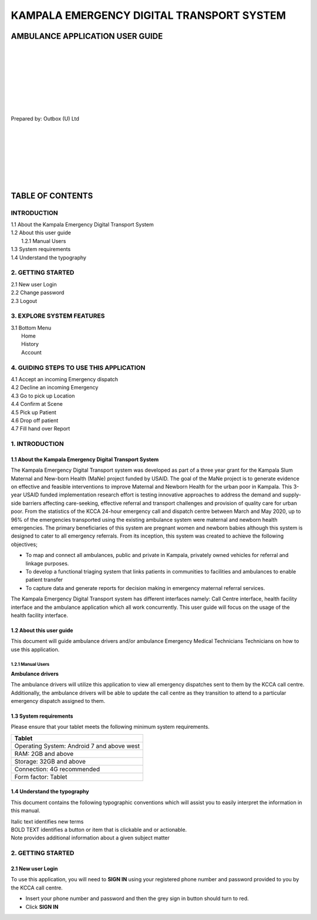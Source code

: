 ======================================================
KAMPALA EMERGENCY DIGITAL TRANSPORT SYSTEM
======================================================
AMBULANCE APPLICATION USER GUIDE
---------------------------------
|
|
|
|
|
|
|
|

Prepared by: Outbox (U) Ltd

|
|
|
|
|
|
|

TABLE OF CONTENTS
-----------------
INTRODUCTION
****************
| 1.1 About the Kampala Emergency Digital Transport System
| 1.2 About this user guide
|    1.2.1 Manual Users
| 1.3 System requirements
| 1.4 Understand the typography

2. GETTING STARTED
*******************
| 2.1 New user Login
| 2.2 Change password
| 2.3 Logout

3. EXPLORE SYSTEM FEATURES
***************************
| 3.1 Bottom Menu
|     Home
|     History
|     Account

4. GUIDING STEPS TO USE THIS APPLICATION
*****************************************
| 4.1 Accept an incoming Emergency dispatch
| 4.2 Decline an incoming Emergency
| 4.3 Go to pick up Location
| 4.4 Confirm at Scene
| 4.5 Pick up Patient
| 4.6 Drop off patient
| 4.7 Fill hand over Report


1. INTRODUCTION
*****************************************
1.1 About the Kampala Emergency Digital Transport System
############################################################
The Kampala Emergency Digital Transport system was developed as part of a three year grant for
the Kampala Slum Maternal and New-born Health (MaNe) project funded by USAID. The goal of the
MaNe project is to generate evidence on effective and feasible interventions to improve Maternal
and Newborn Health for the urban poor in Kampala. This 3-year USAID funded implementation
research effort is testing innovative approaches to address the demand and supply-side barriers
affecting care-seeking, effective referral and transport challenges and provision of quality care for
urban poor. From the statistics of the KCCA 24-hour emergency call and dispatch centre between
March and May 2020, up to 96% of the emergencies transported using the existing ambulance
system were maternal and newborn health emergencies. The primary beneficiaries of this system
are pregnant women and newborn babies although this system is designed to cater to all
emergency referrals. From its inception, this system was created to achieve the following
objectives;

- To map and connect all ambulances, public and private in Kampala, privately owned
  vehicles for referral and linkage purposes.
- To develop a functional triaging system that links patients in communities to 
  facilities and ambulances to enable patient transfer
- To capture data and generate reports for decision making in emergency maternal 
  referral services.

The Kampala Emergency Digital Transport system has different interfaces namely: Call Centre
interface, health facility interface and the ambulance application which all work concurrently. This
user guide will focus on the usage of the health facility interface.

1.2 About this user guide
###########################
This document will guide ambulance drivers and/or ambulance Emergency Medical Technicians
Technicians on how to use this application.

1.2.1 Manual Users
+++++++++++++++++++
| **Ambulance drivers**

The ambulance drivers will utilize this application to view all emergency dispatches sent to them
by the KCCA call centre. Additionally, the ambulance drivers will be able to update the call centre
as they transition to attend to a particular emergency dispatch assigned to them.

1.3 System requirements
###########################
Please ensure that your tablet meets the following minimum system requirements.

+--------------------------------------+
| Tablet                               | 
+======================================+
| Operating System: Android 7 and above| 
| west                                 |    
+--------------------------------------+
| RAM: 2GB and above                   |
+--------------------------------------+
| Storage: 32GB and above              | 
+--------------------------------------+
| Connection: 4G recommended           | 
+--------------------------------------+
| Form factor: Tablet                  | 
+--------------------------------------+

1.4 Understand the typography
##############################
This document contains the following typographic conventions which will assist you to easily
interpret the information in this manual.

| Italic text identifies new terms

| BOLD TEXT identifies a button or item that is clickable and or actionable.

| Note provides additional information about a given subject matter

2. GETTING STARTED
*****************************************
2.1 New user Login
############################################################
To use this application, you will need to **SIGN IN** using your registered phone number and password provided to you by the KCCA call centre.

- Insert your phone number and password and then the grey sign in button should turn to
  red.
- Click **SIGN IN**


